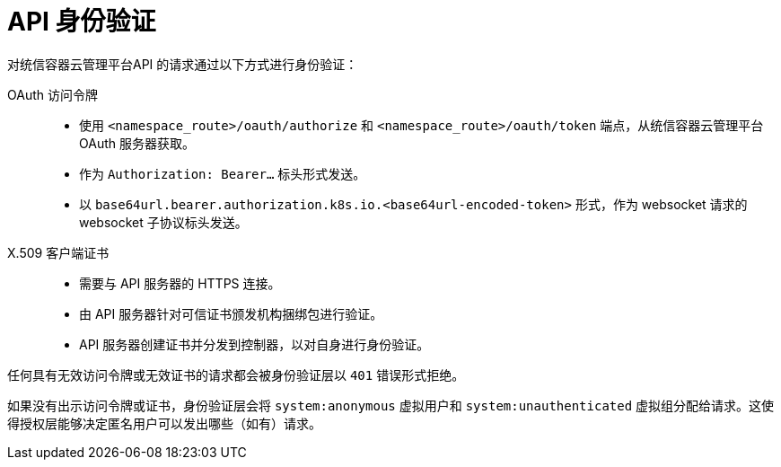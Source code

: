 [id="rbac-api-authentication_{context}"]
= API 身份验证
对统信容器云管理平台API 的请求通过以下方式进行身份验证：

OAuth 访问令牌::
* 使用 `<namespace_route>/oauth/authorize` 和 `<namespace_route>/oauth/token` 端点，从统信容器云管理平台OAuth 服务器获取。
* 作为 `Authorization: Bearer…`​ 标头形式发送。
* 以 `base64url.bearer.authorization.k8s.io.<base64url-encoded-token>` 形式，作为 websocket 请求的 websocket 子协议标头发送。

X.509 客户端证书::
* 需要与 API 服务器的 HTTPS 连接。
* 由 API 服务器针对可信证书颁发机构捆绑包进行验证。
* API 服务器创建证书并分发到控制器，以对自身进行身份验证。

任何具有无效访问令牌或无效证书的请求都会被身份验证层以 `401` 错误形式拒绝。

如果没有出示访问令牌或证书，身份验证层会将 `system:anonymous` 虚拟用户和 `system:unauthenticated` 虚拟组分配给请求。这使得授权层能够决定匿名用户可以发出哪些（如有）请求。
